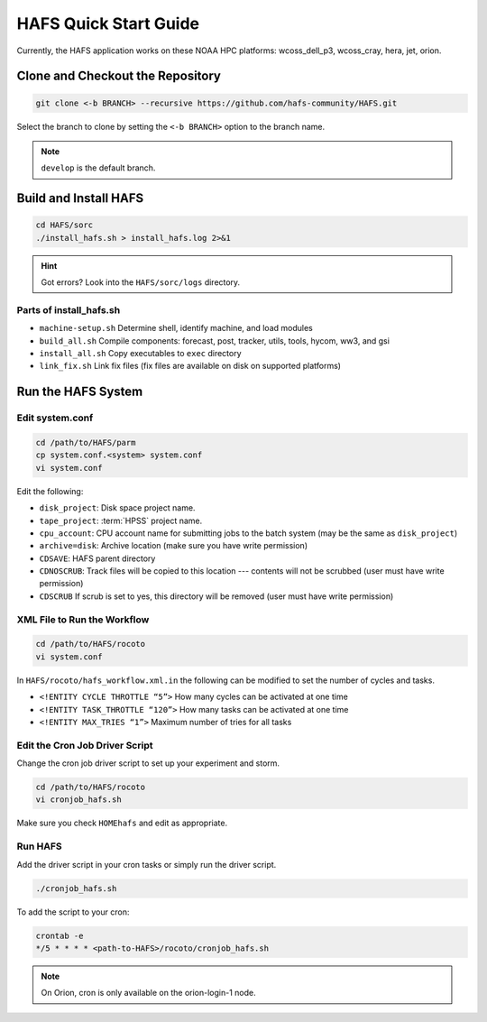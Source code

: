 .. _QuickStart:

**********************
HAFS Quick Start Guide
**********************

Currently, the HAFS application works on these NOAA HPC platforms: wcoss_dell_p3, wcoss_cray, hera, jet, orion.

=================================
Clone and Checkout the Repository
=================================

.. code-block:: console

    git clone <-b BRANCH> --recursive https://github.com/hafs-community/HAFS.git

Select the branch to clone by setting the ``<-b BRANCH>`` option to the branch name.

.. note::
   ``develop`` is the default branch.

======================
Build and Install HAFS
======================

.. code-block:: console

    cd HAFS/sorc
    ./install_hafs.sh > install_hafs.log 2>&1

.. Hint::
   Got errors? Look into the ``HAFS/sorc/logs`` directory.

------------------------
Parts of install_hafs.sh
------------------------

* ``machine-setup.sh`` Determine shell, identify machine, and load modules

* ``build_all.sh`` Compile components: forecast, post, tracker, utils, tools, hycom, ww3, and gsi

* ``install_all.sh`` Copy executables to ``exec`` directory

* ``link_fix.sh`` Link fix files (fix files are available on disk on supported platforms)

===================
Run the HAFS System
===================

----------------
Edit system.conf
----------------

.. code-block:: console

    cd /path/to/HAFS/parm
    cp system.conf.<system> system.conf
    vi system.conf

Edit the following:

* ``disk_project``: Disk space project name. 

* ``tape_project``: :term:`HPSS` project name.

* ``cpu_account``: CPU account name for submitting jobs to the batch system (may be the same as ``disk_project``)

* ``archive=disk``: Archive location (make sure you have write permission)

* ``CDSAVE``: HAFS parent directory

* ``CDNOSCRUB``: Track files will be copied to this location --- contents will not be scrubbed (user must have write permission)

* ``CDSCRUB`` If scrub is set to yes, this directory will be removed (user must have write permission)

----------------------------
XML File to Run the Workflow
----------------------------

.. code-block:: console

    cd /path/to/HAFS/rocoto
    vi system.conf

In ``HAFS/rocoto/hafs_workflow.xml.in`` the following can be modified to set the number of cycles and tasks.

* ``<!ENTITY CYCLE THROTTLE “5”>`` How many cycles can be activated at one time
* ``<!ENTITY TASK_THROTTLE “120”>`` How many tasks can be activated at one time
* ``<!ENTITY MAX_TRIES “1”>`` Maximum number of tries for all tasks

-------------------------------
Edit the Cron Job Driver Script
-------------------------------

Change the cron job driver script to set up your experiment and storm.

.. code-block:: console

    cd /path/to/HAFS/rocoto
    vi cronjob_hafs.sh

Make sure you check ``HOMEhafs`` and edit as appropriate.

--------
Run HAFS
--------

Add the driver script in your cron tasks or simply run the driver script.

.. code-block:: console

    ./cronjob_hafs.sh

To add the script to your cron:

.. code-block:: console

    crontab -e
    */5 * * * * <path-to-HAFS>/rocoto/cronjob_hafs.sh

.. note::

   On Orion, cron is only available on the orion-login-1 node.

